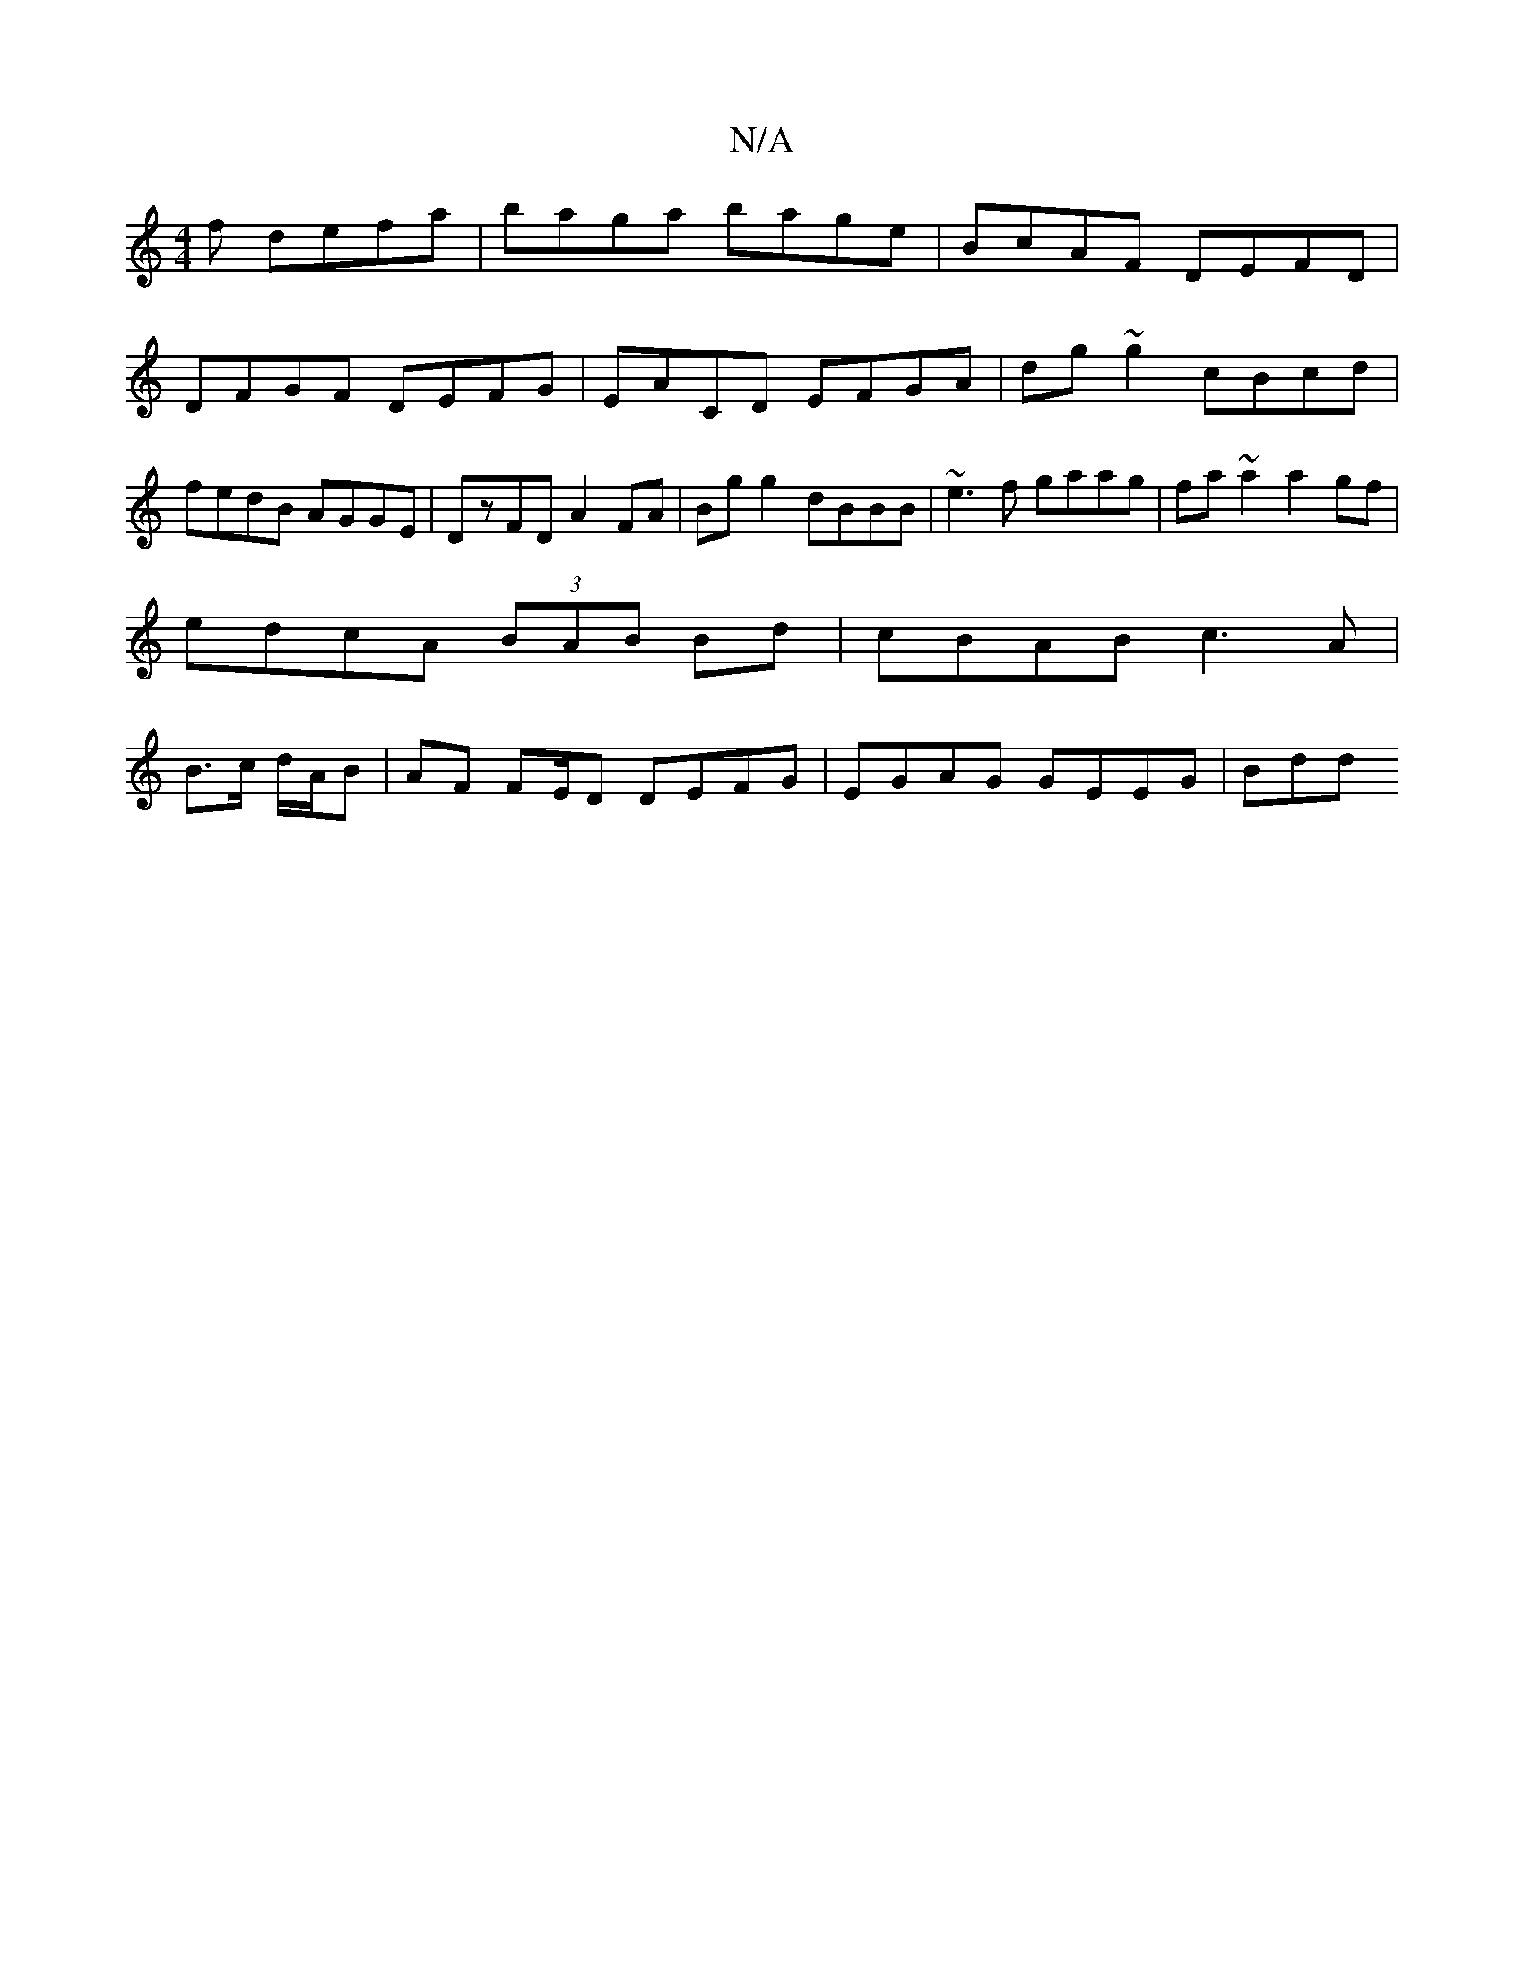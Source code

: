 X:1
T:N/A
M:4/4
R:N/A
K:Cmajor
f defa | baga bage | BcAF DEFD |DFGF DEFG | EACD EFGA | dg~g2 cBcd | fedB AGGE | DzFD A2 FA | Bg g2 dBBB | ~e3f gaag|fa~a2 a2 gf|
edcA (3BAB Bd| cBAB c3A |
B>c d/A/B |AF F/1/E/D DEFG | EGAG GEEG | Bdd